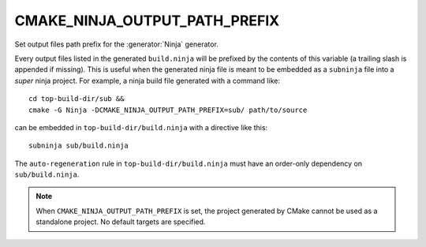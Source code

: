 CMAKE_NINJA_OUTPUT_PATH_PREFIX
------------------------------

.. versionadded:: 3.6

Set output files path prefix for the :generator:`Ninja` generator.

Every output files listed in the generated ``build.ninja`` will be
prefixed by the contents of this variable (a trailing slash is
appended if missing).  This is useful when the generated ninja file is
meant to be embedded as a ``subninja`` file into a *super* ninja
project.  For example, a ninja build file generated with a command
like::

  cd top-build-dir/sub &&
  cmake -G Ninja -DCMAKE_NINJA_OUTPUT_PATH_PREFIX=sub/ path/to/source

can be embedded in ``top-build-dir/build.ninja`` with a directive like
this::

  subninja sub/build.ninja

The ``auto-regeneration`` rule in ``top-build-dir/build.ninja`` must have an
order-only dependency on ``sub/build.ninja``.

.. note::
  When ``CMAKE_NINJA_OUTPUT_PATH_PREFIX`` is set, the project generated
  by CMake cannot be used as a standalone project.  No default targets
  are specified.
